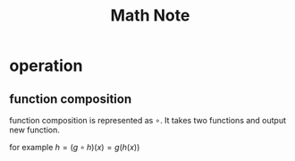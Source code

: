 #+TITLE: Math Note

* operation
** function composition
:PROPERTIES:
:ID:       7fdbd5ce-7b3e-4250-94c3-e10a451aab4f
:END:
function composition is represented as $\circ$.
It takes two functions and output new function.

for example
$h = (g \circ h)(x) = g(h(x))$
